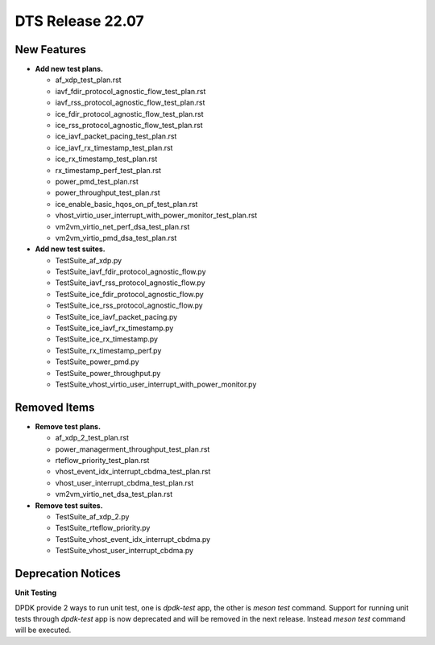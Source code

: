 .. SPDX-License-Identifier: BSD-3-Clause
   Copyright 2022 The DTS contributors

DTS Release 22.07
=================

New Features
------------

* **Add new test plans.**

  * af_xdp_test_plan.rst
  * iavf_fdir_protocol_agnostic_flow_test_plan.rst
  * iavf_rss_protocol_agnostic_flow_test_plan.rst
  * ice_fdir_protocol_agnostic_flow_test_plan.rst
  * ice_rss_protocol_agnostic_flow_test_plan.rst
  * ice_iavf_packet_pacing_test_plan.rst
  * ice_iavf_rx_timestamp_test_plan.rst
  * ice_rx_timestamp_test_plan.rst
  * rx_timestamp_perf_test_plan.rst
  * power_pmd_test_plan.rst
  * power_throughput_test_plan.rst
  * ice_enable_basic_hqos_on_pf_test_plan.rst
  * vhost_virtio_user_interrupt_with_power_monitor_test_plan.rst
  * vm2vm_virtio_net_perf_dsa_test_plan.rst
  * vm2vm_virtio_pmd_dsa_test_plan.rst

* **Add new test suites.**

  * TestSuite_af_xdp.py
  * TestSuite_iavf_fdir_protocol_agnostic_flow.py
  * TestSuite_iavf_rss_protocol_agnostic_flow.py
  * TestSuite_ice_fdir_protocol_agnostic_flow.py
  * TestSuite_ice_rss_protocol_agnostic_flow.py
  * TestSuite_ice_iavf_packet_pacing.py
  * TestSuite_ice_iavf_rx_timestamp.py
  * TestSuite_ice_rx_timestamp.py
  * TestSuite_rx_timestamp_perf.py
  * TestSuite_power_pmd.py
  * TestSuite_power_throughput.py
  * TestSuite_vhost_virtio_user_interrupt_with_power_monitor.py


Removed Items
-------------

* **Remove test plans.**

  * af_xdp_2_test_plan.rst
  * power_managerment_throughput_test_plan.rst
  * rteflow_priority_test_plan.rst
  * vhost_event_idx_interrupt_cbdma_test_plan.rst
  * vhost_user_interrupt_cbdma_test_plan.rst
  * vm2vm_virtio_net_dsa_test_plan.rst

* **Remove test suites.**

  * TestSuite_af_xdp_2.py
  * TestSuite_rteflow_priority.py
  * TestSuite_vhost_event_idx_interrupt_cbdma.py
  * TestSuite_vhost_user_interrupt_cbdma.py


Deprecation Notices
-------------------

**Unit Testing**

DPDK provide 2 ways to run unit test, one is `dpdk-test` app, the other is `meson test` command.
Support for running unit tests through `dpdk-test` app is now deprecated and will be removed in the next release.
Instead `meson test` command will be executed.
